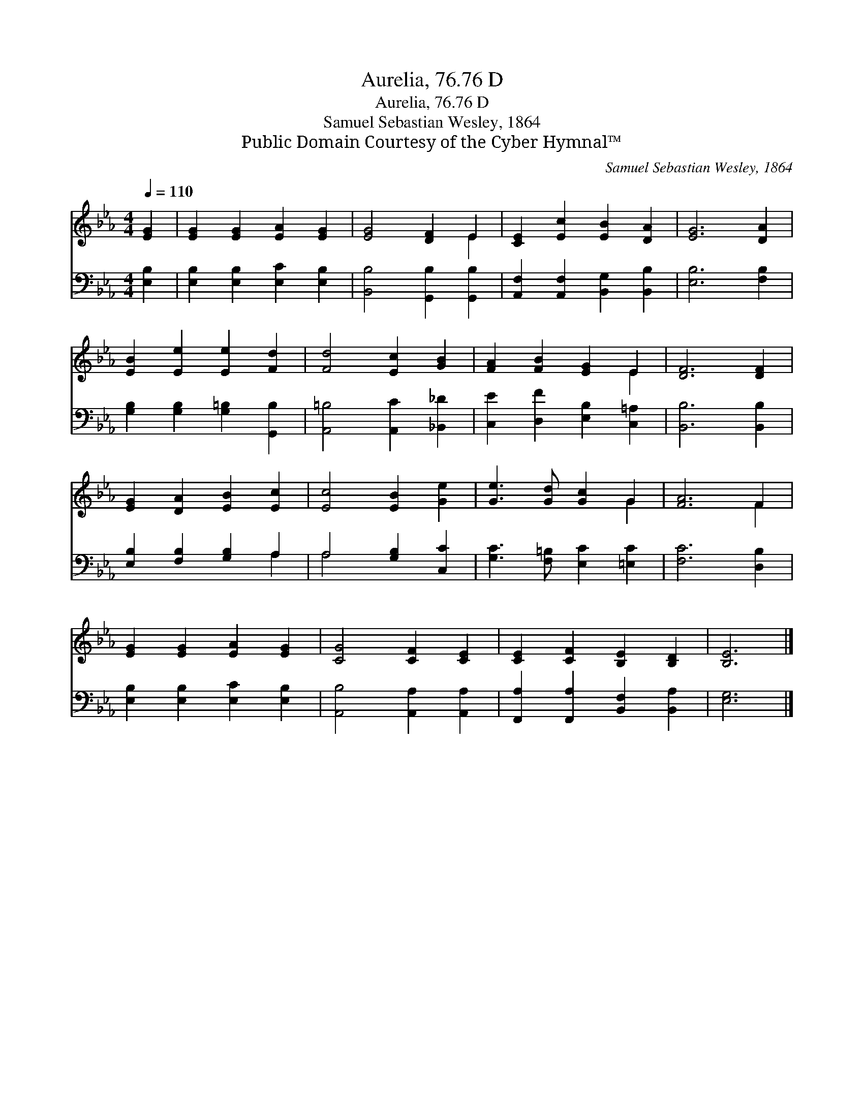 X:1
T:Aurelia, 76.76 D
T:Aurelia, 76.76 D
T:Samuel Sebastian Wesley, 1864
T:Public Domain Courtesy of the Cyber Hymnal™
C:Samuel Sebastian Wesley, 1864
Z:Public Domain
Z:Courtesy of the Cyber Hymnal™
%%score ( 1 2 ) ( 3 4 )
L:1/8
Q:1/4=110
M:4/4
K:Eb
V:1 treble 
V:2 treble 
V:3 bass 
V:4 bass 
V:1
 [EG]2 | [EG]2 [EG]2 [EA]2 [EG]2 | [EG]4 [DF]2 E2 | [CE]2 [Ec]2 [EB]2 [DA]2 | [EG]6 [DA]2 | %5
 [EB]2 [Ee]2 [Ee]2 [Fd]2 | [Fd]4 [Ec]2 [GB]2 | [FA]2 [FB]2 [EG]2 E2 | [DF]6 [DF]2 | %9
 [EG]2 [DA]2 [EB]2 [Ec]2 | [Ec]4 [EB]2 [Ge]2 | [Ge]3 [Gd] [Gc]2 G2 | [FA]6 F2 | %13
 [EG]2 [EG]2 [EA]2 [EG]2 | [CG]4 [CF]2 [CE]2 | [CE]2 [CF]2 [B,E]2 [B,D]2 | [B,E]6 |] %17
V:2
 x2 | x8 | x6 E2 | x8 | x8 | x8 | x8 | x6 E2 | x8 | x8 | x8 | x6 G2 | x6 F2 | x8 | x8 | x8 | x6 |] %17
V:3
 [E,B,]2 | [E,B,]2 [E,B,]2 [E,C]2 [E,B,]2 | [B,,B,]4 [G,,B,]2 [G,,B,]2 | %3
 [A,,F,]2 [A,,F,]2 [B,,G,]2 [B,,B,]2 | [E,B,]6 [F,B,]2 | [G,B,]2 [G,B,]2 [G,=B,]2 [G,,B,]2 | %6
 [A,,=B,]4 [A,,C]2 [_B,,_D]2 | [C,E]2 [D,F]2 [E,B,]2 [C,=A,]2 | [B,,B,]6 [B,,B,]2 | %9
 [E,B,]2 [F,B,]2 [G,B,]2 A,2 | A,4 [G,B,]2 [C,C]2 | [G,C]3 [F,=B,] [E,C]2 [=E,C]2 | %12
 [F,C]6 [D,B,]2 | [E,B,]2 [E,B,]2 [E,C]2 [E,B,]2 | [A,,B,]4 [A,,A,]2 [A,,A,]2 | %15
 [F,,A,]2 [F,,A,]2 [B,,F,]2 [B,,A,]2 | [E,G,]6 |] %17
V:4
 x2 | x8 | x8 | x8 | x8 | x8 | x8 | x8 | x8 | x6 A,2 | A,4 x4 | x8 | x8 | x8 | x8 | x8 | x6 |] %17

